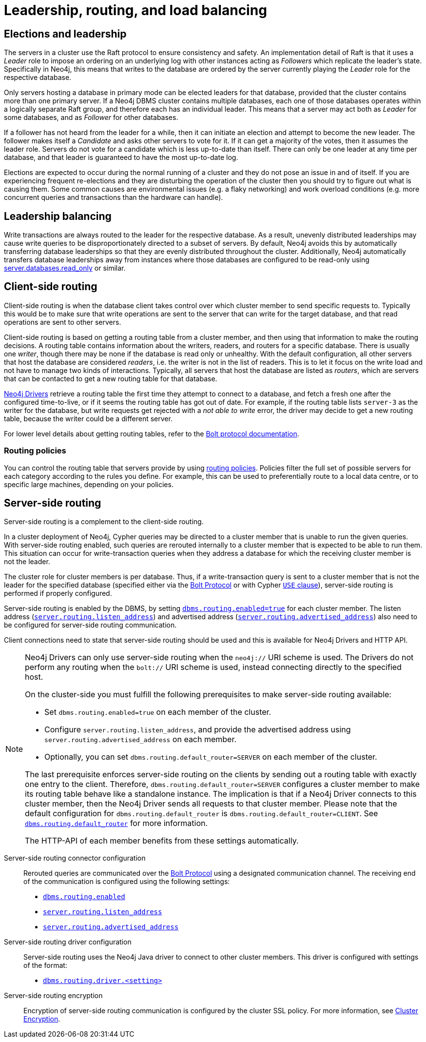 :description: This section describes leadership, routing and load balancing in a cluster.
:page-aliases: clustering/internals.adoc
[role=enterprise-edition]
[[clustering-routing-load-balancing]]
= Leadership, routing, and load balancing

[[clustering-elections-and-leadership]]
== Elections and leadership

The servers in a cluster use the Raft protocol to ensure consistency and safety.
//See <<causal-clustering-lifecycle-core-membership, Advanced Causal Clustering>> for more information on the Raft protocol.
An implementation detail of Raft is that it uses a _Leader_ role to impose an ordering on an underlying log with other instances acting as _Followers_ which replicate the leader's state.
Specifically in Neo4j, this means that writes to the database are ordered by the server currently playing the _Leader_ role for the respective database.

Only servers hosting a database in primary mode can be elected leaders for that database, provided that the cluster contains more than one primary server.
If a Neo4j DBMS cluster contains multiple databases, each one of those databases operates within a logically separate Raft group, and therefore each has an individual leader.
This means that a server may act both as _Leader_ for some databases, and as _Follower_ for other databases.

If a follower has not heard from the leader for a while, then it can initiate an election and attempt to become the new leader.
The follower makes itself a _Candidate_ and asks other servers to vote for it.
If it can get a majority of the votes, then it assumes the leader role.
Servers do not vote for a candidate which is less up-to-date than itself.
There can only be one leader at any time per database, and that leader is guaranteed to have the most up-to-date log.

Elections are expected to occur during the normal running of a cluster and they do not pose an issue in and of itself.
If you are experiencing frequent re-elections and they are disturbing the operation of the cluster then you should try to figure out what is causing them.
Some common causes are environmental issues (e.g. a flaky networking) and work overload conditions (e.g. more concurrent queries and transactions than the hardware can handle).


[[clustering-leadership-balancing]]
== Leadership balancing

Write transactions are always routed to the leader for the respective database.
As a result, unevenly distributed leaderships may cause write queries to be disproportionately directed to a subset of servers.
By default, Neo4j avoids this by automatically transferring database leaderships so that they are evenly distributed throughout the cluster.
Additionally, Neo4j automatically transfers database leaderships away from instances where those databases are configured to be read-only using xref:configuration/configuration-settings.adoc#config_server.databases.read_only[server.databases.read_only] or similar.

[[clustering-client-side-routing]]
== Client-side routing

Client-side routing is when the database client takes control over which cluster member to send specific requests to.
Typically this would be to make sure that write operations are sent to the server that can write for the target database, and that read operations are sent to other servers.

Client-side routing is based on getting a routing table from a cluster member, and then using that information to make the routing decisions.
A routing table contains information about the writers, readers, and routers for a specific database.
There is usually one _writer_, though there may be none if the database is read only or unhealthy.
With the default configuration, all other servers that host the database are considered _readers_, i.e. the writer is not in the list of readers.
This is to let it focus on the write load and not have to manage two kinds of interactions.
Typically, all servers that host the database are listed as _routers_, which are servers that can be contacted to get a new routing table for that database.

link:{neo4j-docs-base-uri}/create-applications/[Neo4j Drivers] retrieve a routing table the first time they attempt to connect to a database, and fetch a fresh one after the configured time-to-live, or if it seems the routing table has got out of date.
For example, if the routing table lists `server-3` as the writer for the database, but write requests get rejected with a _not able to write_ error, the driver may decide to get a new routing table, because the writer could be a different server.

For lower level details about getting routing tables, refer to the link:{neo4j-docs-base-uri}/bolt/current/driver-api/#_driver_routing_table[Bolt protocol documentation].

[[clustering-client-side-routing-policies]]
=== Routing policies

You can control the routing table that servers provide by using xref:clustering/clustering-advanced/multi-data-center-routing.adoc[routing policies].
Policies filter the full set of possible servers for each category according to the rules you define.
For example, this can be used to preferentially route to a local data centre, or to specific large machines, depending on your policies.

[[clustering-routing]]
== Server-side routing

Server-side routing is a complement to the client-side routing.

In a cluster deployment of Neo4j, Cypher queries may be directed to a cluster member that is unable to run the given queries.
With server-side routing enabled, such queries are rerouted internally to a cluster member that is expected to be able to run them.
This situation can occur for write-transaction queries when they address a database for which the receiving cluster member is not the leader.

The cluster role for cluster members is per database.
Thus, if a write-transaction query is sent to a cluster member that is not the leader for the specified database (specified either via the link:{neo4j-docs-base-uri}/bolt/current/bolt[Bolt Protocol] or with Cypher link:{neo4j-docs-base-uri}/cypher-manual/5/clauses/use[`USE` clause]), server-side routing is performed if properly configured.

Server-side routing is enabled by the DBMS, by setting xref:configuration/configuration-settings.adoc#config_dbms.routing.enabled[`dbms.routing.enabled=true`] for each cluster member.
The listen address (xref:configuration/configuration-settings.adoc#config_server.routing.listen_address[`server.routing.listen_address`]) and advertised address (xref:configuration/configuration-settings.adoc#config_server.routing.advertised_address[`server.routing.advertised_address`]) also need to be configured for server-side routing communication.

Client connections need to state that server-side routing should be used and this is available for Neo4j Drivers and HTTP API.

[NOTE]
====
Neo4j Drivers can only use server-side routing when the `neo4j://` URI scheme is used.
The Drivers do not perform any routing when the `bolt://` URI scheme is used, instead connecting directly to the specified host.

On the cluster-side you must fulfill the following prerequisites to make server-side routing available:

* Set `dbms.routing.enabled=true` on each member of the cluster.
* Configure `server.routing.listen_address`, and provide the advertised address using `server.routing.advertised_address` on each member.
* Optionally, you can set `dbms.routing.default_router=SERVER` on each member of the cluster.

The last prerequisite enforces server-side routing on the clients by sending out a routing table with exactly one entry to the client.
Therefore, `dbms.routing.default_router=SERVER` configures a cluster member to make its routing table behave like a standalone instance.
The implication is that if a Neo4j Driver connects to this cluster member, then the Neo4j Driver sends all requests to that cluster member.
Please note that the default configuration for `dbms.routing.default_router` is `dbms.routing.default_router=CLIENT`.
See xref:configuration/configuration-settings.adoc#config_dbms.routing.default_router[`dbms.routing.default_router`] for more information.

The HTTP-API of each member benefits from these settings automatically.
====

// The table shows the criteria by which server-side routing is performed:
//
// .Server-side routing criteria IS THIS STILL ACCURATE?
// [options="header", cols="^2,^1,^1,^1,^3,^1,^1"]
// |===
// 4+^| CLIENT - Neo4j Driver (Bolt Protocol)
// 3+^| SERVER - Neo4j cluster member
//
// h|URI scheme
// h|Client-side routing
// h|Request server-side routing
// h|Transaction type
// h|Server - Instance > Role (per database)
// h|Server-side routing enabled
// h|Routes the query
//
// | `neo4j://` | {check-mark} | {check-mark} | write | Primary - Single     | {check-mark} | {cross-mark}
// | `neo4j://` | {check-mark} | {check-mark} | read  | Primary - Single     | {check-mark} | {cross-mark}
// | `neo4j://` | {check-mark} | {check-mark} | write | Primary - Core > leader | {check-mark} | {cross-mark}
// | `neo4j://` | {check-mark} | {check-mark} | read  | Primary - Core > leader | {check-mark} | {cross-mark}
// | `neo4j://` | {check-mark} | {check-mark} | write | Primary - Core > follower       | {check-mark} | {check-mark}
// | `neo4j://` | {check-mark} | {check-mark} | read  | Primary - Core > follower       | {check-mark} | {cross-mark}
// | `neo4j://` | {check-mark} | {check-mark} | write | Secondary - Read Replica        | {check-mark} | {check-mark}
// | `neo4j://` | {check-mark} | {check-mark} | read  | Secondary - Read Replica        | {check-mark} | {cross-mark}
//
// | `bolt://` | {cross-mark} | {cross-mark}| write | Primary - Single     | {check-mark} | {cross-mark}
// | `bolt://` | {cross-mark} | {cross-mark}| read  | Primary - Single     | {check-mark} | {cross-mark}
// | `bolt://` | {cross-mark} | {cross-mark}| write | Primary - Core > leader | {check-mark} | {cross-mark}
// | `bolt://` | {cross-mark} | {cross-mark}| read  | Primary - Core > leader | {check-mark} | {cross-mark}
// | `bolt://` | {cross-mark} | {cross-mark}| write | Primary - Core > follower       | {check-mark} | {cross-mark}
// | `bolt://` | {cross-mark} | {cross-mark}| read  | Primary - Core > follower       | {check-mark} | {cross-mark}
// | `bolt://` | {cross-mark} | {cross-mark}| write | Secondary - Read Replica        | {check-mark} | {cross-mark}
// | `bolt://` | {cross-mark} | {cross-mark}| read  | Secondary - Read Replica        | {check-mark} | {cross-mark}
// |===


Server-side routing connector configuration::
Rerouted queries are communicated over the link:{neo4j-docs-base-uri}/bolt/current/bolt[Bolt Protocol] using a designated communication channel.
The receiving end of the communication is configured using the following settings:
+
* xref:configuration/configuration-settings.adoc#config_dbms.routing.enabled[`dbms.routing.enabled`]
* xref:configuration/configuration-settings.adoc#config_server.routing.listen_address[`server.routing.listen_address`]
* xref:configuration/configuration-settings.adoc#config_server.routing.advertised_address[`server.routing.advertised_address`]

Server-side routing driver configuration::
Server-side routing uses the Neo4j Java driver to connect to other cluster members.
This driver is configured with settings of the format:
+
* xref:configuration/configuration-settings.adoc#config_dbms.routing.driver.connection.connect_timeout[`dbms.routing.driver.<setting>`]
// the settings list doesn't have a drivers section, so the link above is to the _first_ driver setting in the big list

Server-side routing encryption::
Encryption of server-side routing communication is configured by the cluster SSL policy.
For more information, see xref:clustering/setup/encryption.adoc[Cluster Encryption].

// [[clustering-multi-data-center]]
// == Multi-data center
//
// Need some general guidelines for multi-data centers here and then a link to rewritten section in Appendix.
